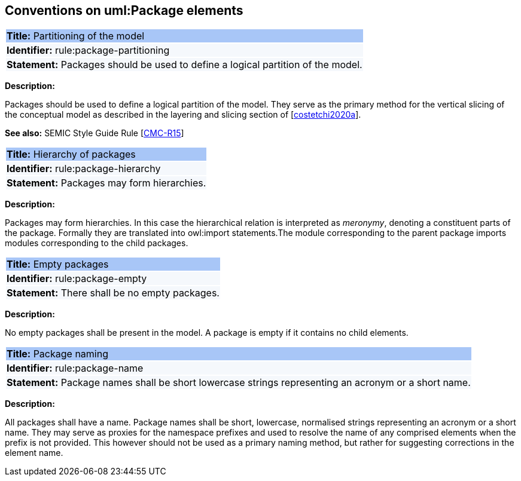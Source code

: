 [[sec:uml-package]]
== Conventions on uml:Package elements

[[rule:package-partitioning]]
|===
|{set:cellbgcolor: #a8c6f7}
 *Title:* Partitioning of the model

|{set:cellbgcolor: #f5f8fc}
*Identifier:* rule:package-partitioning

|*Statement:*
Packages should be used to define a logical partition of the model.
|===

*Description:*

Packages should be used to define a logical partition of the model. They serve as the primary method for the vertical slicing of the conceptual model as described in the layering and slicing section of [xref:references.adoc#ref:costetchi2020a[costetchi2020a]].

*See also:* SEMIC Style Guide Rule [https://semiceu.github.io/style-guide/1.0.0/gc-conceptual-model-conventions.html#sec:cmc-r15[CMC-R15]]

[[rule:package-hierarchy]]
|===
|{set:cellbgcolor: #a8c6f7}
 *Title:* Hierarchy of packages

|{set:cellbgcolor: #f5f8fc}
*Identifier:* rule:package-hierarchy

|*Statement:*
Packages may form hierarchies.
|===

*Description:*

Packages may form hierarchies. In this case the hierarchical relation is interpreted as _meronymy_, denoting a constituent parts of the package. Formally they are translated into owl:import statements.The module corresponding to the parent package imports modules corresponding to the child packages.

[[rule:package-empty]]
|===
|{set:cellbgcolor: #a8c6f7}
 *Title:* Empty packages

|{set:cellbgcolor: #f5f8fc}
*Identifier:* rule:package-empty

|*Statement:*
There shall be no empty packages.
|===

*Description:*

No empty packages shall be present in the model. A package is empty if it contains no child elements.

[[rule:package-name]]
|===
|{set:cellbgcolor: #a8c6f7}
 *Title:* Package naming

|{set:cellbgcolor: #f5f8fc}
*Identifier:* rule:package-name

|*Statement:*
Package names shall be short lowercase strings representing an acronym or a short name.
|===

*Description:*

All packages shall have a name. Package names shall be short, lowercase, normalised strings representing an acronym or a short name. They may serve as proxies for the namespace prefixes and used to resolve the name of any comprised elements when the prefix is not provided. This however should not be used as a primary naming method, but rather for suggesting corrections in the element name.
